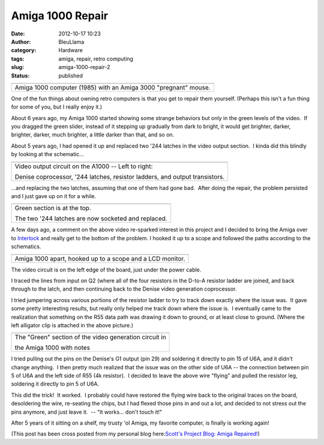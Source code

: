 Amiga 1000 Repair
#################
:date: 2012-10-17 10:23
:author: BleuLlama
:category: Hardware
:tags: amiga, repair, retro computing
:slug: amiga-1000-repair-2
:status: published

+-------------------------------------------------------------------+
| |image0|                                                          |
+-------------------------------------------------------------------+
| Amiga 1000 computer (1985) with an Amiga 3000 "pregnant" mouse.   |
+-------------------------------------------------------------------+

One of the fun things about owning retro computers is that you get to
repair them yourself. (Perhaps this isn't a fun thing for some of you,
but I really enjoy it.)

About 6 years ago, my Amiga 1000 started showing some strange behaviors
but only in the green levels of the video.  If you dragged the green
slider, instead of it stepping up gradually from dark to bright, it
would get brighter, darker, brighter, darker, much brighter, a little
darker than that, and so on.

 

About 5 years ago, I had opened it up and replaced two '244 latches in
the video output section.  I kinda did this blindly by looking at the
schematic...

+--------------------------------------------------------------------------+
| |image1|                                                                 |
+--------------------------------------------------------------------------+
| Video output circuit on the A1000 -- Left to right:                      |
|                                                                          |
| Denise coprocessor, '244 latches, resistor ladders, and output           |
| transistors.                                                             |
+--------------------------------------------------------------------------+

...and replacing the two latches, assuming that one of them had gone
bad.  After doing the repair, the problem persisted and I just gave up
on it for a while.

+--------------------------------------------------------------------------+
| |image2|                                                                 |
+--------------------------------------------------------------------------+
| Green section is at the top.                                             |
|                                                                          |
| The two '244 latches are now socketed and replaced.                      |
+--------------------------------------------------------------------------+

A few days ago, a comment on the above video re-sparked interest in this
project and I decided to bring the Amiga over
to \ `Interlock </>`__ and really get to the
bottom of the problem. I hooked it up to a scope and followed the paths
according to the schematics.

+-------------------------------------------------------------+
| |image3|                                                    |
+-------------------------------------------------------------+
| Amiga 1000 apart, hooked up to a scope and a LCD monitor.   |
+-------------------------------------------------------------+

The video circuit is on the left edge of the board, just under the power
cable.

I traced the lines from input on Q2 (where all of the four resistors in
the D-to-A resistor ladder are joined, and back through to the latch,
and then continuing back to the Denise video generation coprocessor.

|image4|

.. raw:: html

   <div>

I tried jumpering across various portions of the resistor ladder to try
to track down exactly where the issue was.  It gave some pretty
interesting results, but really only helped me track down where the
issue is.  I eventually came to the realization that something on the
R55 data path was drawing it down to ground, or at least close to
ground. (Where the left alligator clip is attached in the above
picture.)

.. raw:: html

   </div>

+--------------------------------------------------------------------------+
| |image5|                                                                 |
+--------------------------------------------------------------------------+
| The "Green" section of the video generation circuit in                   |
|                                                                          |
| the Amiga 1000 with notes                                                |
+--------------------------------------------------------------------------+

.. raw:: html

   <div>

I tried pulling out the pins on the Denise's G1 output (pin 29) and
soldering it directly to pin 15 of U6A, and it didn't change anything.
 I then pretty much realized that the issue was on the other side of U6A
-- the connection between pin 5 of U6A and the left side of R55 (4k
resistor).  I decided to leave the above wire "flying" and pulled the
resistor leg, soldering it directly to pin 5 of U6A.

.. raw:: html

   </div>

|image6|

.. raw:: html

   <div>

This did the trick!  It worked.  I probably could have restored the
flying wire back to the original traces on the board, desoldering the
wire, re-seating the chips, but I had flexed those pins in and out a
lot, and decided to not stress out the pins anymore, and just leave it.
 -- "It works... don't touch it!"

After 5 years of it sitting on a shelf, my trusty 'ol Amiga, my favorite
computer, is finally is working again!

(This post has been cross posted from my personal blog here:\ `Scott's
Project Blog: Amiga
Repaired! <http://geodesicsphere.blogspot.com/2012/10/amiga-1000-repaired.html>`__)

 

.. raw:: html

   </div>

.. |image0| image:: http://4.bp.blogspot.com/-_QFAx9A8wgI/UH7Dhk3QsGI/AAAAAAAABsU/S9Sr8gFkLq4/s640/IMG_0544.JPG
   :width: 640px
   :height: 476px
   :target: http://4.bp.blogspot.com/-_QFAx9A8wgI/UH7Dhk3QsGI/AAAAAAAABsU/S9Sr8gFkLq4/s1600/IMG_0544.JPG
.. |image1| image:: http://4.bp.blogspot.com/-8rNHmjvwHLo/UH7HWb-166I/AAAAAAAABtY/AIYo8RwFBsM/s640/Denise-out.gif
   :width: 537px
   :height: 640px
   :target: http://4.bp.blogspot.com/-8rNHmjvwHLo/UH7HWb-166I/AAAAAAAABtY/AIYo8RwFBsM/s1600/Denise-out.gif
.. |image2| image:: http://3.bp.blogspot.com/-0xu4SI6DgCw/UH7DiVA7OzI/AAAAAAAABsc/Dqd9vDBDA2E/s400/IMG_0546.JPG
   :width: 400px
   :height: 298px
   :target: http://3.bp.blogspot.com/-0xu4SI6DgCw/UH7DiVA7OzI/AAAAAAAABsc/Dqd9vDBDA2E/s1600/IMG_0546.JPG
.. |image3| image:: http://3.bp.blogspot.com/-BGRmTKCir9A/UH7Dk_Ln6tI/AAAAAAAABs0/CZfwXU_-m0E/s640/IMG_0549.JPG
   :width: 640px
   :height: 476px
   :target: http://3.bp.blogspot.com/-BGRmTKCir9A/UH7Dk_Ln6tI/AAAAAAAABs0/CZfwXU_-m0E/s1600/IMG_0549.JPG
.. |image4| image:: http://4.bp.blogspot.com/-Z9jwp8H9SmI/UH7Dj99trmI/AAAAAAAABss/JmJd8sqc1C0/s400/IMG_0548.JPG
   :class: aligncenter
   :width: 400px
   :height: 298px
   :target: http://4.bp.blogspot.com/-Z9jwp8H9SmI/UH7Dj99trmI/AAAAAAAABss/JmJd8sqc1C0/s1600/IMG_0548.JPG
.. |image5| image:: http://1.bp.blogspot.com/-mcGHDzgkU68/UH7DjXgwZYI/AAAAAAAABsk/aphCXSC7ANY/s400/IMG_0547.JPG
   :width: 400px
   :height: 298px
   :target: http://1.bp.blogspot.com/-mcGHDzgkU68/UH7DjXgwZYI/AAAAAAAABsk/aphCXSC7ANY/s1600/IMG_0547.JPG
.. |image6| image:: http://2.bp.blogspot.com/-a3ejuzXFvlE/UH7Dm8-OTcI/AAAAAAAABtE/vTafHBGflXY/s640/IMG_0565.PNG
   :class: aligncenter
   :width: 640px
   :height: 426px
   :target: http://2.bp.blogspot.com/-a3ejuzXFvlE/UH7Dm8-OTcI/AAAAAAAABtE/vTafHBGflXY/s1600/IMG_0565.PNG
